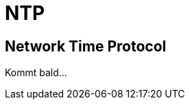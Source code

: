 = NTP

:published_at: 2016-03-30
:linkattrs:

:hp-tags: ntp, networktime, utc

== Network Time Protocol

Kommt bald...
